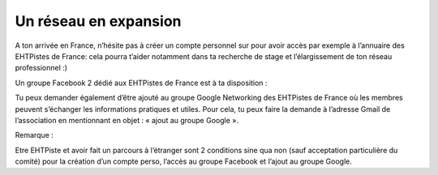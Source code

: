 Un réseau en expansion
======================

A ton arrivée en France, n’hésite pas à créer un compte personnel sur pour avoir accès par
exemple à l’annuaire des EHTPistes de France: cela pourra t’aider notamment dans ta recherche
de stage et l’élargissement de ton réseau professionnel :)

Un groupe Facebook 2 dédié aux EHTPistes de France est à ta disposition :

Tu peux demander également d’être ajouté au groupe Google Networking des EHTPistes de
France où les membres peuvent s’échanger les informations pratiques et utiles. Pour cela, tu peux
faire la demande à l’adresse Gmail de l’association en mentionnant en objet : « ajout au groupe
Google ».

Remarque :

Etre EHTPiste et avoir fait un parcours à l’étranger sont 2 conditions sine qua non (sauf
acceptation particulière du comité) pour la création d’un compte perso, l’accès au groupe
Facebook et l’ajout au groupe Google.